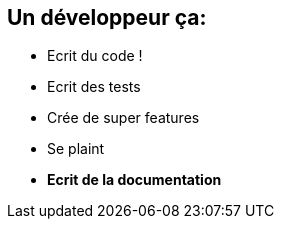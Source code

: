 [.topic]
== Un développeur ça:
====
[.incremental]
* Ecrit du code !
* Ecrit des tests
* Crée de super features
* Se plaint
* *Ecrit de la documentation*

====
